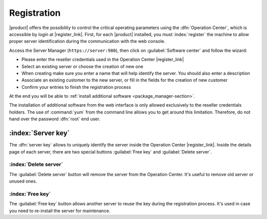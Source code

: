 .. index::
   single: registration
   single: Operation Center

.. _registration-section:

============
Registration
============

|product| offers the possibility to control the critical operating parameters using the :dfn:`Operation Center`,
which is accessible by login at |register_link|.
First, for each |product| installed, you must :index:`register` the machine to 
allow proper server identification during the communication with the web console.

Access the Server Manager (``https://server:980``), then click on :guilabel:`Software center` and follow the wizard:

* Please enter the reseller credentials used in the Operation Center |register_link|
* Select an existing server or choose the creation of new  one
* When creating make sure you enter a name that will help identify the server. You should also enter a description
* Associate an existing customer to the new server, or fill in the fields for the creation of new customer
* Confirm your entries to finish the registration process

At the end you will be able to :ref:`install additional software <package_manager-section>`.


The installation of additional software from the web interface is only allowed exclusively to the reseller credentials holders.
The use of :command:`yum` from the command line allows you to get around this limitation. 
Therefore, do not hand over the password :dfn:`root` end user.


:index:`Server key`
===================

The :dfn:`server key` allows to uniquely identify the server inside the Operation Center |register_link|.
Inside the details page of each server, there are two special buttons :guilabel:`Free key` and :guilabel:`Delete server`.

:index:`Delete server`
-----------------------

The :guilabel:`Delete server` button will remove the server from the Operation Center.
It's useful to remove old server or unused ones.

:index:`Free key`
-----------------

The :guilabel:`Free key` button allows another server to reuse the key during the registration process.
It's used in case you need to re-install the server for maintenance.

